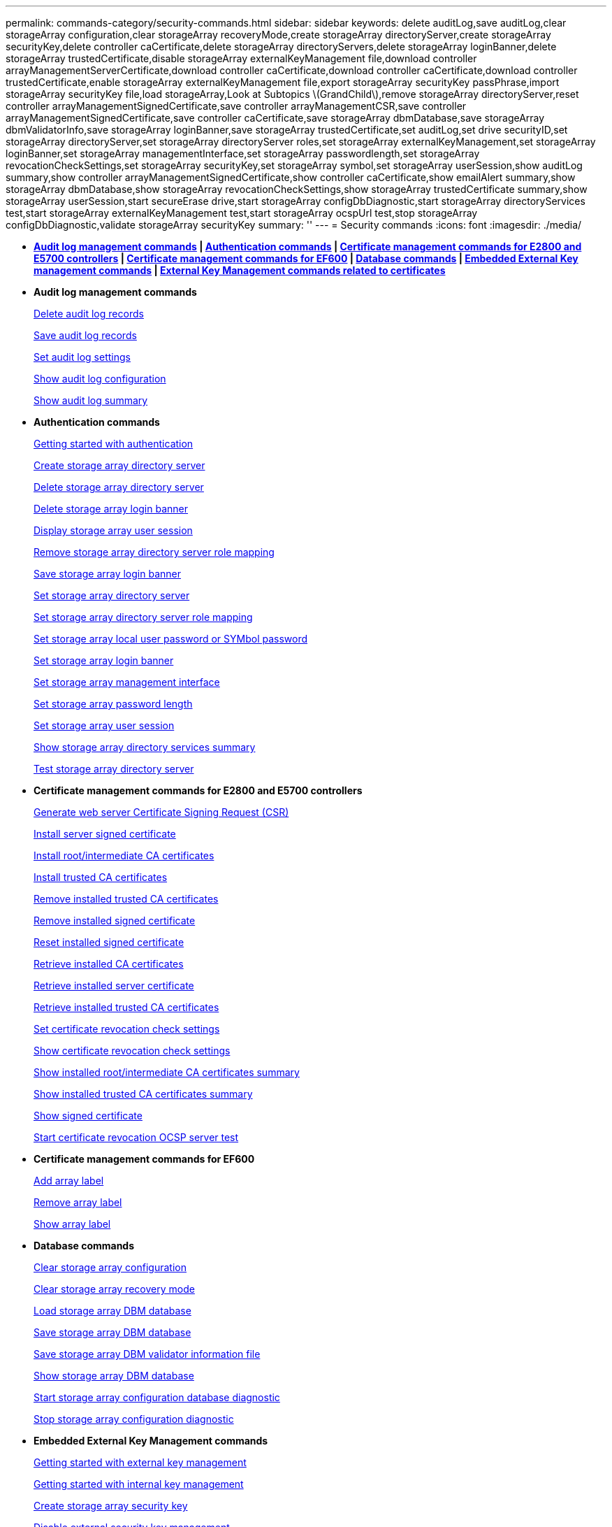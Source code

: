 ---
permalink: commands-category/security-commands.html
sidebar: sidebar
keywords: delete auditLog,save auditLog,clear storageArray configuration,clear storageArray recoveryMode,create storageArray directoryServer,create storageArray securityKey,delete controller caCertificate,delete storageArray directoryServers,delete storageArray loginBanner,delete storageArray trustedCertificate,disable storageArray externalKeyManagement file,download controller arrayManagementServerCertificate,download controller caCertificate,download controller caCertificate,download controller trustedCertificate,enable storageArray externalKeyManagement file,export storageArray securityKey passPhrase,import storageArray securityKey file,load storageArray,Look at Subtopics \(GrandChild\),remove storageArray directoryServer,reset controller arrayManagementSignedCertificate,save controller arrayManagementCSR,save controller arrayManagementSignedCertificate,save controller caCertificate,save storageArray dbmDatabase,save storageArray dbmValidatorInfo,save storageArray loginBanner,save storageArray trustedCertificate,set auditLog,set drive securityID,set storageArray directoryServer,set storageArray directoryServer roles,set storageArray externalKeyManagement,set storageArray loginBanner,set storageArray managementInterface,set storageArray passwordlength,set storageArray revocationCheckSettings,set storageArray securityKey,set storageArray symbol,set storageArray userSession,show auditLog summary,show controller arrayManagementSignedCertificate,show controller caCertificate,show emailAlert summary,show storageArray dbmDatabase,show storageArray revocationCheckSettings,show storageArray trustedCertificate summary,show storageArray userSession,start secureErase drive,start storageArray configDbDiagnostic,start storageArray directoryServices test,start storageArray externalKeyManagement test,start storageArray ocspUrl test,stop storageArray configDbDiagnostic,validate storageArray securityKey
summary: ''
---
= Security commands
:icons: font
:imagesdir: ./media/

* *<<GUID-1B7D7168-7D42-441B-BC79-669315F3CF76,Audit log management commands>> | <<GUID-27DCA394-3C91-40A1-A594-FAE7FEC5B8A7,Authentication commands>> | <<GUID-27C06021-5149-4BA0-A720-7533B639BFA7,Certificate management commands for E2800 and E5700 controllers>> | <<GUID-A208CBF6-DD71-4A5A-B8ED-5E64F6AE0394,Certificate management commands for EF600>> | <<GUID-EBA877C0-0994-4B06-85E6-DE3DE83500A7,Database commands>> | <<GUID-7E900C55-6B57-4D27-9244-39E6A23FCEDC,Embedded External Key management commands>> | <<GUID-BAE3295A-70C8-4B8A-99B8-EBF26137A158,External Key Management commands related to certificates>>*
* *Audit log management commands*
+
xref:../commands-a-z/delete-auditlog.adoc[Delete audit log records]
+
link:../commands-a-z/save-auditlog.md#[Save audit log records]
+
xref:../commands-a-z/set-auditlog.adoc[Set audit log settings]
+
xref:../commands-a-z/show-auditlog-configuration.adoc[Show audit log configuration]
+
xref:../commands-a-z/show-auditlog-summary.adoc[Show audit log summary]

* *Authentication commands*
+
link:../commands-a-z/getting-started-with-aurthentication.md#[Getting started with authentication]
+
xref:../commands-a-z/create-storagearray-directoryserver.adoc[Create storage array directory server]
+
xref:../commands-a-z/delete-storagearray-directoryservers.adoc[Delete storage array directory server]
+
xref:../commands-a-z/delete-storagearray-loginbanner.adoc[Delete storage array login banner]
+
xref:../commands-a-z/show-storagearray-usersession.adoc[Display storage array user session]
+
xref:../commands-a-z/remove-storagearray-directoryserver.adoc[Remove storage array directory server role mapping]
+
xref:../commands-a-z/save-storagearray-loginbanner.adoc[Save storage array login banner]
+
xref:../commands-a-z/set-storagearray-directoryserver.adoc[Set storage array directory server]
+
xref:../commands-a-z/set-storagearray-directoryserver-roles.adoc[Set storage array directory server role mapping]
+
xref:../commands-a-z/set-storagearray-localusername.adoc[Set storage array local user password or SYMbol password]
+
xref:../commands-a-z/set-storagearray-loginbanner.adoc[Set storage array login banner]
+
xref:../commands-a-z/set-storagearray-managementinterface.adoc[Set storage array management interface]
+
xref:../commands-a-z/set-storagearray-passwordlength.adoc[Set storage array password length]
+
xref:../commands-a-z/set-storagearray-usersession.adoc[Set storage array user session]
+
xref:../commands-a-z/show-storagearray-directoryservices-summary.adoc[Show storage array directory services summary]
+
xref:../commands-a-z/start-storagearray-directoryservices-test.adoc[Test storage array directory server]

* *Certificate management commands for E2800 and E5700 controllers*
+
xref:../commands-a-z/save-controller-arraymanagementcsr.adoc[Generate web server Certificate Signing Request (CSR)]
+
xref:../commands-a-z/download-controller-arraymanagementservercertificate.adoc[Install server signed certificate]
+
xref:../commands-a-z/download-controller-cacertificate.adoc[Install root/intermediate CA certificates]
+
xref:../commands-a-z/download-controller-trustedcertificate.adoc[Install trusted CA certificates]
+
xref:../commands-a-z/delete-storagearray-trustedcertificate.adoc[Remove installed trusted CA certificates]
+
link:../commands-a-z/delete-controller-cacertificate.md#[Remove installed signed certificate]
+
xref:../commands-a-z/reset-controller-arraymanagementsignedcertificate.adoc[Reset installed signed certificate]
+
xref:../commands-a-z/save-controller-cacertificate.adoc[Retrieve installed CA certificates]
+
xref:../commands-a-z/save-controller-arraymanagementsignedcertificate.adoc[Retrieve installed server certificate]
+
xref:../commands-a-z/save-storagearray-trustedcertificate.adoc[Retrieve installed trusted CA certificates]
+
xref:../commands-a-z/set-storagearray-revocationchecksettings.adoc[Set certificate revocation check settings]
+
xref:../commands-a-z/show-storagearray-revocationchecksettings.adoc[Show certificate revocation check settings]
+
xref:../commands-a-z/show-controller-cacertificate.adoc[Show installed root/intermediate CA certificates summary]
+
xref:../commands-a-z/show-storagearray-trustedcertificate-summary.adoc[Show installed trusted CA certificates summary]
+
xref:../commands-a-z/show-controller-arraymanagementsignedcertificate-summary.adoc[Show signed certificate]
+
link:../commands-a-z/start-storagearray-ocspresponderurl-test.md#[Start certificate revocation OCSP server test]

* *Certificate management commands for EF600*
+
link:../commands-a-z/add-array-label.md#[Add array label]
+
link:../commands-a-z/remove-array-label.md#[Remove array label]
+
link:../commands-a-z/show-array-label.md#[Show array label]

* *Database commands*
+
link:../commands-a-z/clear-storagearray-configuration.md#[Clear storage array configuration]
+
link:../commands-a-z/clear-storagearray-recoverymode.md#[Clear storage array recovery mode]
+
link:../commands-a-z/load-storagearray-dbmdatabase.md#[Load storage array DBM database]
+
link:../commands-a-z/save-storagearray-dbmdatabase.md#[Save storage array DBM database]
+
link:../commands-a-z/save-storagearray-dbmvalidatorinfo.md#[Save storage array DBM validator information file]
+
link:../commands-a-z/show-storagearray-dbmdatabase.md#[Show storage array DBM database]
+
link:../commands-a-z/start-storagearray-configdbdiagnostic.md#[Start storage array configuration database diagnostic]
+
link:../commands-a-z/stop-storagearray-configdbdiagnostic.md#[Stop storage array configuration diagnostic]

* *Embedded External Key Management commands*
+
xref:../commands-a-z/set-storagearray-externalkeymanagement.adoc[Getting started with external key management]
+
link:../commands-a-z/getting-started-with-internal-key-management.md#[Getting started with internal key management]
+
link:../commands-a-z/create-storagearray-securitykey.md#[Create storage array security key]
+
link:../commands-a-z/disable-storagearray-externalkeymanagement-file.md#[Disable external security key management]
+
link:../commands-a-z/enable-storagearray-externalkeymanagement-file.md#[Enable external security key management]
+
link:../commands-a-z/export-storagearray-securitykey.md#[Export storage array security key]
+
link:../commands-a-z/import-storagearray-securitykey-file.md#[Import storage array security key]
+
xref:../commands-a-z/set-storagearray-externalkeymanagement.adoc[Set FIPS drive security identifier]
+
xref:../commands-a-z/set-storagearray-externalkeymanagement.adoc[Set external key management settings]
+
xref:../commands-a-z/set-storagearray-externalkeymanagement.adoc[Set storage array security key]
+
xref:../commands-a-z/start-secureerase-drive.adoc[Start FDE secure drive erase]
+
xref:../commands-a-z/start-storagearray-externalkeymanagement-test.adoc[Test external key management communication]
+
link:../commands-a-z/validate-storagearray-securitykey.md#[Validate storage array security key]

* *External Key Management commands related to certificates*
+
link:../commands-a-z/save-storagearray-keymanagementclientcsr.md#[Retrieve installed key management CSR request]
+
xref:../commands-a-z/download-storagearray-keymanagementcertificate.adoc[Install storage array external key management certificate]
+
xref:../commands-a-z/delete-storagearray-keymanagementcertificate.adoc[Remove installed external key management certificate]
+
xref:../commands-a-z/save-storagearray-keymanagementcertificate.adoc[Retrieve installed external key management certificate]
